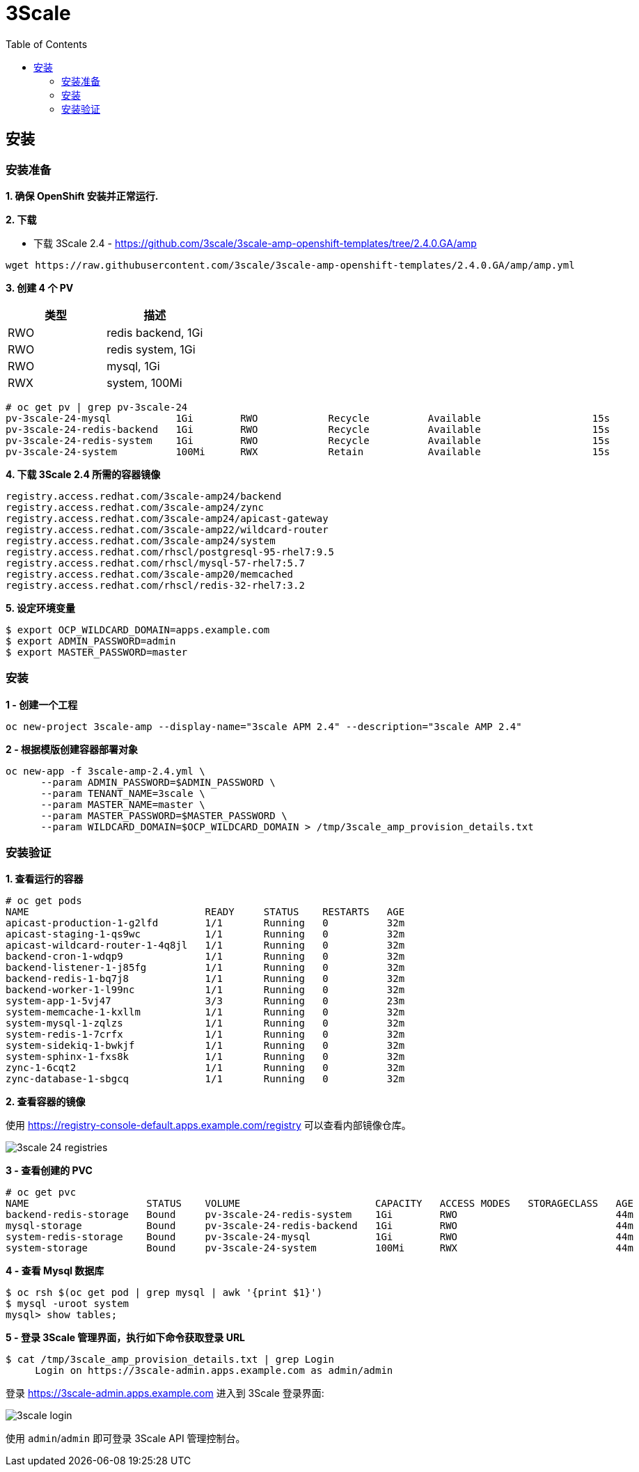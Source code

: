 = 3Scale
:toc: manual

== 安装

=== 安装准备

*1. 确保 OpenShift 安装并正常运行.*

*2. 下载*

* 下载 3Scale 2.4 - https://github.com/3scale/3scale-amp-openshift-templates/tree/2.4.0.GA/amp

[source, bash]
----
wget https://raw.githubusercontent.com/3scale/3scale-amp-openshift-templates/2.4.0.GA/amp/amp.yml
----

*3. 创建 4 个 PV*

|===
|类型 |描述

|RWO
|redis backend, 1Gi

|RWO
|redis system, 1Gi

|RWO
|mysql, 1Gi

|RWX
|system, 100Mi
|===

[source, text]
----
# oc get pv | grep pv-3scale-24
pv-3scale-24-mysql           1Gi        RWO            Recycle          Available                   15s
pv-3scale-24-redis-backend   1Gi        RWO            Recycle          Available                   15s
pv-3scale-24-redis-system    1Gi        RWO            Recycle          Available                   15s
pv-3scale-24-system          100Mi      RWX            Retain           Available                   15s
----

[source, bash]
.*4. 下载 3Scale 2.4 所需的容器镜像*
----
registry.access.redhat.com/3scale-amp24/backend
registry.access.redhat.com/3scale-amp24/zync
registry.access.redhat.com/3scale-amp24/apicast-gateway
registry.access.redhat.com/3scale-amp22/wildcard-router
registry.access.redhat.com/3scale-amp24/system
registry.access.redhat.com/rhscl/postgresql-95-rhel7:9.5
registry.access.redhat.com/rhscl/mysql-57-rhel7:5.7
registry.access.redhat.com/3scale-amp20/memcached
registry.access.redhat.com/rhscl/redis-32-rhel7:3.2
----

[source, bash]
.*5. 设定环境变量*
----
$ export OCP_WILDCARD_DOMAIN=apps.example.com
$ export ADMIN_PASSWORD=admin
$ export MASTER_PASSWORD=master
----

=== 安装

[source, bash]
.*1 - 创建一个工程*
----
oc new-project 3scale-amp --display-name="3scale APM 2.4" --description="3scale AMP 2.4"
----

[source, bash]
.*2 - 根据模版创建容器部署对象*
----
oc new-app -f 3scale-amp-2.4.yml \
      --param ADMIN_PASSWORD=$ADMIN_PASSWORD \
      --param TENANT_NAME=3scale \
      --param MASTER_NAME=master \
      --param MASTER_PASSWORD=$MASTER_PASSWORD \
      --param WILDCARD_DOMAIN=$OCP_WILDCARD_DOMAIN > /tmp/3scale_amp_provision_details.txt
----

=== 安装验证

[source, text]
.*1. 查看运行的容器*
----
# oc get pods
NAME                              READY     STATUS    RESTARTS   AGE
apicast-production-1-g2lfd        1/1       Running   0          32m
apicast-staging-1-qs9wc           1/1       Running   0          32m
apicast-wildcard-router-1-4q8jl   1/1       Running   0          32m
backend-cron-1-wdqp9              1/1       Running   0          32m
backend-listener-1-j85fg          1/1       Running   0          32m
backend-redis-1-bq7j8             1/1       Running   0          32m
backend-worker-1-l99nc            1/1       Running   0          32m
system-app-1-5vj47                3/3       Running   0          23m
system-memcache-1-kxllm           1/1       Running   0          32m
system-mysql-1-zqlzs              1/1       Running   0          32m
system-redis-1-7crfx              1/1       Running   0          32m
system-sidekiq-1-bwkjf            1/1       Running   0          32m
system-sphinx-1-fxs8k             1/1       Running   0          32m
zync-1-6cqt2                      1/1       Running   0          32m
zync-database-1-sbgcq             1/1       Running   0          32m
----

.*2. 查看容器的镜像*

使用 https://registry-console-default.apps.example.com/registry 可以查看内部镜像仓库。

image:img/3scale-24-registries.png[]

[source, text]
.*3 - 查看创建的 PVC*
----
# oc get pvc
NAME                    STATUS    VOLUME                       CAPACITY   ACCESS MODES   STORAGECLASS   AGE
backend-redis-storage   Bound     pv-3scale-24-redis-system    1Gi        RWO                           44m
mysql-storage           Bound     pv-3scale-24-redis-backend   1Gi        RWO                           44m
system-redis-storage    Bound     pv-3scale-24-mysql           1Gi        RWO                           44m
system-storage          Bound     pv-3scale-24-system          100Mi      RWX                           44m
----

[source, bash]
.*4 - 查看 Mysql 数据库*
----
$ oc rsh $(oc get pod | grep mysql | awk '{print $1}')
$ mysql -uroot system
mysql> show tables;
----

[source, bash]
.*5 - 登录 3Scale 管理界面，执行如下命令获取登录 URL*
----
$ cat /tmp/3scale_amp_provision_details.txt | grep Login
     Login on https://3scale-admin.apps.example.com as admin/admin
----

登录 https://3scale-admin.apps.example.com 进入到 3Scale 登录界面:

image:img/3scale-login.png[]

使用 `admin`/`admin` 即可登录 3Scale API 管理控制台。

